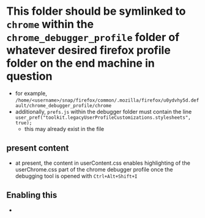 * This folder should be symlinked to ~chrome~ within the ~chrome_debugger_profile~ folder of whatever desired firefox profile folder on the end machine in question
- for example, ~/home/<username>/snap/firefox/common/.mozilla/firefox/u0ydvhy5d.default/chrome_debugger_profile/chrome~
- additionally, ~prefs.js~ within the debugger folder must contain the line ~user_pref("toolkit.legacyUserProfileCustomizations.stylesheets", true);~
  - this may already exist in the file


** present content
:PROPERTIES:
:CREATED:  [2023-11-19 Sun 11:05]
:END:
- at present, the content in userContent.css enables highlighting of the userChrome.css part of the chrome debugger profile once the debugging tool is opened with ~Ctrl+Alt+Shift+I~

** Enabling this
:PROPERTIES:
:CREATED:  [2023-11-19 Sun 11:06]
:END:
- 
